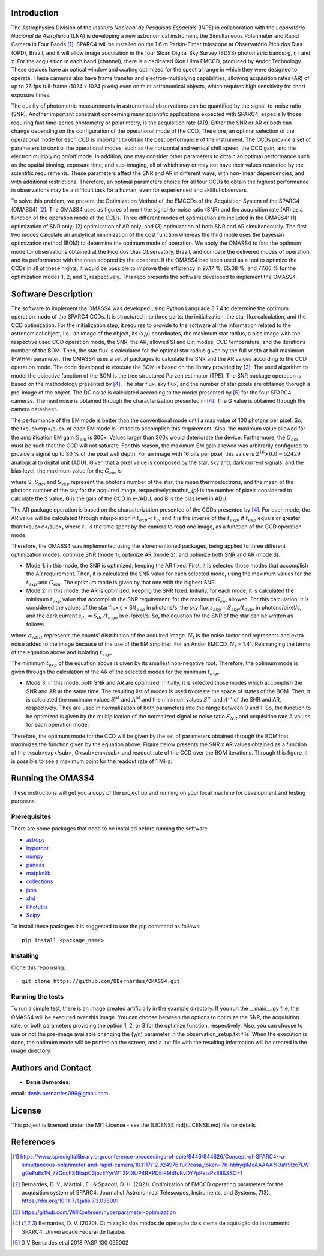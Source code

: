 Introduction
------------

The Astrophysics Division of the *Instituto Nacional de Pesquisas Espaciais* (INPE) in collaboration with the *Laboratório Nacional de Astrofísica* (LNA) is developing a new astronomical instrument, the Simultaneous Polarimeter and Rapid Camera in Four Bands [#SPARC4]_. SPARC4 will be installed on the 1.6 m Perkin-Elmer telescope at Observatório Pico dos Dias (OPD), Brazil, and it will allow image acquisition in the four Sloan Digital Sky Survey (SDSS) photometric bands: g, r, i and z. For the acquisition in each band (channel), there is a dedicated iXon Ultra EMCCD, produced by Andor Technology. These devices have an optical window and coating optimized for the spectral range in which they were designed to operate. These cameras also have frame transfer and electron-multiplying capabilities, allowing acquisition rates (AR) of up to 26 fps full-frame (1024 x 1024 pixels) even on faint astronomical objects, which requires high sensitivity for short exposure times.   

The quality of photometric measurements in astronomical observations can be quantified by the signal-to-noise ratio (SNR). Another important constraint concerning many scientific applications expected with SPARC4, especially those requiring fast time-series photometry or polarimetry, is the acquisition rate (AR).  Either the SNR or AR or both can change depending on the configuration of the operational mode of the CCD. Therefore, an optimal selection of the operational mode for each CCD is important to obtain the best performance of the instrument. The CCDs provide a set of parameters to control the operational modes, such as the horizontal and vertical shift speed, the CCD gain, and the electron multiplying on/off mode. In addition, one may consider other parameters to obtain an optimal performance such as the spatial binning, exposure time, and sub-imaging, all of which may or may not have their values restricted by the scientific requirements. These parameters affect the SNR and AR in different ways, with non-linear dependencies, and with additional restrictions. Therefore, an optimal parameters choice for all four CCDs to obtain the highest performance in observations may be a difficult task for a human, even for experienced and skillful observers. 

To solve this problem, we present the Optimization Method of the EMCCDs of the Acquisition System of the SPARC4 (OMASS4) [#OMASS4]_. The OMASS4 uses as figures of merit the signal-to-noise ratio (SNR) and the acquisition rate (AR) as a function of the operation mode of the CCDs. Three different modes of optimization are included in the OMASS4:  (1) optimization of SNR only; (2) optimization of AR only; and (3) optimization of both SNR and AR simultaneously. The first two modes calculate an analytical minimization of the cost function whereas the third mode uses the bayesian optimization method (BOM) to determine the optimum mode of operation. We apply the OMASS4 to find the optimum mode for observations obtained at the Pico dos Dias Observatory, Brazil, and compare the delivered modes of operation and its performance with the ones adopted by the observer. If the OMASS4 had been used as a tool to optimize the CCDs in all of these nights, it would be possible to improve their efficiency in 97.17 %, 65.08 %, and 77.66 % for the optimization modes 1, 2, and 3, respectively. This repo presents the software developed to implement the OMASS4.

Software Description
--------------------

The software to implement the OMASS4 was developed using Python Language 3.7.4 to determine the optimum operation mode of the SPARC4 CCDs. It is structured into three parts: the initialization, the star flux calculation, and the CCD optimization. For the initialization step, it requires to provide to the software all the information related to the astronomical object, i.e.: an image of the object, its (x,y) coordinates, the maximum star radius, a bias image with the respective used CCD operation mode, the SNR, the AR, allowed SI and Bin modes, CCD temperature, and the iterations number of the BOM. Then, the star flux is calculated for the optimal star radius given by the full width at half maximum (FWHM) parameter. The OMASS4 uses a set of packages to calculate the SNR and the AR values according to the CCD operation mode. The code developed to execute the BOM is based on the library provided by [#Koehrsen]_. The used algorithm to model the objective function of the BOM is the tree structured Parzen estimator (TPE). The SNR package operation is based on the methodology presented by [#Bernardes_2020]_. The star flux, sky flux, and the number of star pixels are obtained thorugh a pre-image of the object. The DC noise is calculated according to the model presented by [#Bernardes_2018]_ for the four SPARC4 cameras. The read noise is obtained through the characterization presented in [#Bernardes_2020]_. The G value is obtained through the camera datasheet.

The performance of the EM mode is better than the conventional mode until a max value of 100 photons per pixel. So, the t<sub>exp</sub> of each EM mode is limited to accomplish this requirement. Also, the maximum value allowed for the amplification EM gain :math:`G_{em}` is 300x. Values larger than 300x would deteriorate the device. Furthermore, the :math:`G_{em}` must be such that the CCD will not saturate. For this reason, the maximum EM gain allowed was arbitrarily configured to provide a signal up to 80 % of the pixel well depth. For an image with 16 bits per pixel, this value is :math:`2^{16} \times 0.8 = 52429` analogical to digital unit (ADU). Given that a pixel value is composed by the star, sky and, dark current signals, and the bias level, the maximum value for the :math:`G_{em}` is

.. image:: Images/em_gain.png  
  :align: center
  :width: 200
  

where S, :math:`S_{dc}`, and :math:`S_{sky}` represent the photons number of the star, the mean thermoelectrons, and the mean of the photons number of the sky for the acquired image, respectively;:math:`n_{p}` is the number of pixels considered to calculate the S value, G is the gain of the CCD in e-/ADU, and B is the bias level in ADU. 

The AR package operation is based on the characterization presented of the CCDs presented by [#Bernardes_2020]_. For each mode, the AR value will be calculated through interpolation if :math:`t_{exp}` < :math:`t_{c}`, and it is the inverse of the :math:`t_{exp}`, if :math:`t_{exp}` equals or greater than t<sub>c</sub>, where :math:`t_{c}` is the time spent by the camera to read one image, as a function of the CCD operation mode.

Therefore, the OMASS4 was implemented using the aforementioned packages, being applied to three different optimization modes: optimize SNR (mode 1), optimize AR (mode 2), and optimize both SNR and AR (mode 3). 

* Mode 1: in this mode, the SNR is optimized, keeping the AR fixed. First, it is selected those modes that accomplish the AR requirement. Then, it is calculated the SNR value for each selected mode, using the maximum values for the :math:`t_{exp}` and :math:`G_{em}`. The optimum mode is given by that one with the highest SNR.
    
* Mode 2: in this mode, the AR is optimized, keeping the SNR fixed. Initially, for each mode, it is calculated the minimum :math:`t_{exp}` value that accomplish the SNR requirement, for the maximum :math:`G_{em}` allowed. For this calculation, it is considered the values of the star flux s = S/:math:`t_{exp}` in photons/s, the sky flux :math:`s_{sky} = S_{sky}/t_{exp}`, in photons/pixel/s, and the dark current :math:`s_{dc} = S_{dc}/t_{exp}`, in e-/pixel/s. So, the equation for the SNR of the star can be written as follows

.. image:: Images/snr.png
  :align: center
  :width: 500    
    
where :math:`\sigma_{ADU}` represents the counts' distribution of the acquired image. :math:`N_{f}` is the noise factor and represents and extra noise added to the image because of the use of the EM amplifier. For an Andor EMCCD, :math:`N_{f}` = 1.41. Rearranging the terms of the equation above and isolating :math:`t_{exp}`,
    
.. image:: Images/quadratic_equation_snr.png
  :align: center
  :width: 500

    
The minimum :math:`t_{exp}` of the equation above is given by its smallest non-negative root. Therefore, the optimum mode is given through the calculation of the AR of the selected modes for the minimum :math:`t_{exp}`.
    
* Mode 3: in this mode, both SNR and AR are optimized. Initially, it is selected those modes which accomplish the SNR and AR at the same time. The resulting list of modes is used to create the space of states of the BOM. Then, it is calculated the maximum values :math:`S^{M}` and :math:`A^{M}` and the minimum values :math:`S^{m}` and :math:`A^{m}` of the SNR and AR, respectively. They are used in normalization of both parameters into the range between 0 and 1. So, the function to be optimized is given by the multiplication of the normalized signal to noise ratio :math:`S_{NR}` and acquisition rate A values for each operation mode:


.. image:: Images/objective_function.png
  :align: center
  :width: 200

Therefore, the optimum mode for the CCD will be given by the set of parameters obtained through the BOM that maximizes the function given by the equation above. Figure below presents the SNR x AR values obtained as a function of the t<sub>exp</sub>, G<sub>em</sub> and readout rate of the CCD over the BOM iterations. Through this figure, it is possible to see a maximum point for the readout rate of 1 MHz.

.. image:: Images/iterations_OMASS4.png
  :align: center
  :width: 400
  :alt: Output iterations after the execution of the OMASS4


Running the OMASS4
------------------

These instructions will get you a copy of the project up and running on your local machine for development and testing purposes. 

Prerequisites
+++++++++++++

There are some packages that need to be installed before running the software.

* `astropy <https://www.astropy.org/>`__
* `hyperopt <https://github.com/WillKoehrsen/hyperparameter-optimization>`__
* `numpy <https://numpy.org/>`__
* `pandas <https://pandas.pydata.org/>`__
* `matplotlib  <https://matplotlib.org/>`__
* `collections  <https://docs.python.org/3/library/collections.html>`__
* `json <https://www.w3schools.com/python/python_json.asp>`__
* `xlrd  <https://xlrd.readthedocs.io/en/latest/>`__
* `Photutils  <https://photutils.readthedocs.io/en/stable/>`__
* `Scipy <https://www.scipy.org>`__

To install these packages it is suggested to use the pip command as follows::

    pip install <package_name>


Installing
++++++++++

Clone this repo using::

   git clone https://github.com/DBernardes/OMASS4.git
   

Running the tests
+++++++++++++++++

To run a simple test, there is an image created artificially in the example directory. If you run the __main__.py file, the OMASS4 will be executed over this image. You can choose between the options to optimize the SNR, the acquisition rate, or both parameters providing the option 1, 2, or 3 for the optimize function, respectively. Also, you can choose to use or not the pre-image available changing the (y/n) parameter in the observation_setup.txt file. When the execution is done, the optimum mode will be printed on the screen, and a .txt file with the resulting information will be created in the image directory.


Authors and Contact
-------------------

* **Denis Bernardes**: 

email: denis.bernardes099@gmail.com 


License
-------

This project is licensed under the MIT License - see the [LICENSE.md](LICENSE.md) file for details

References
----------

.. [#SPARC4] https://www.spiedigitallibrary.org/conference-proceedings-of-spie/8446/844626/Concept-of-SPARC4--a-simultaneous-polarimeter-and-rapid-camera/10.1117/12.924976.full?casa_token=7b-hbhyqIMoAAAAA%3a99lzc7LW-gGeFuEs1N_7ZGdcFS1EiapC3jbzEYyrWT3PDiUP4RXPDEiR9IdfuRvDY7pPetsPx88&SSO=1

.. [#OMASS4] Bernardes, D. V., Martioli, E., & Spadoti, D. H. (2021). Optimization of EMCCD operating parameters for the acquisition system of SPARC4. Journal of Astronomical Telescopes, Instruments, and Systems, 7(3). https://doi.org/10.1117/1.jatis.7.3.038001

.. [#Koehrsen] https://github.com/WillKoehrsen/hyperparameter-optimization

.. [#Bernardes_2020] Bernardes, D. V. (2020). Otimização dos modos de operação do sistema de aquisição do instrumento SPARC4. Universidade Federal de Itajubá.

.. [#Bernardes_2018] D V Bernardes et al 2018 PASP 130 095002
